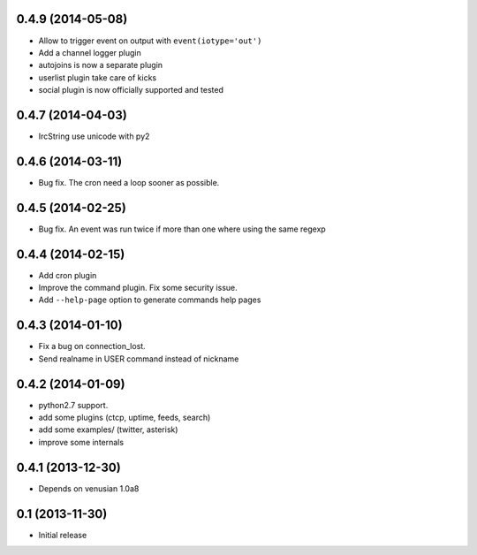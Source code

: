 0.4.9 (2014-05-08)
==================

- Allow to trigger event on output with ``event(iotype='out')``

- Add a channel logger plugin

- autojoins is now a separate plugin

- userlist plugin take care of kicks

- social plugin is now officially supported and tested


0.4.7 (2014-04-03)
==================

- IrcString use unicode with py2


0.4.6 (2014-03-11)
==================

- Bug fix. The cron need a loop sooner as possible.


0.4.5 (2014-02-25)
==================

- Bug fix. An event was run twice if more than one where using the same regexp


0.4.4 (2014-02-15)
==================

- Add cron plugin

- Improve the command plugin. Fix some security issue.

- Add ``--help-page`` option to generate commands help pages


0.4.3 (2014-01-10)
==================

- Fix a bug on connection_lost.

- Send realname in USER command instead of nickname


0.4.2 (2014-01-09)
==================

- python2.7 support.

- add some plugins (ctcp, uptime, feeds, search)

- add some examples/ (twitter, asterisk)

- improve some internals

0.4.1 (2013-12-30)
==================

- Depends on venusian 1.0a8


0.1 (2013-11-30)
================

- Initial release
